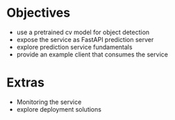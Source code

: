 * Objectives
  - use a pretrained cv model for object detection
  - expose the service as FastAPI prediction server
  - explore prediction service fundamentals
  - provide an example client that consumes the service

* Extras
  - Monitoring the service
  - explore deployment solutions
